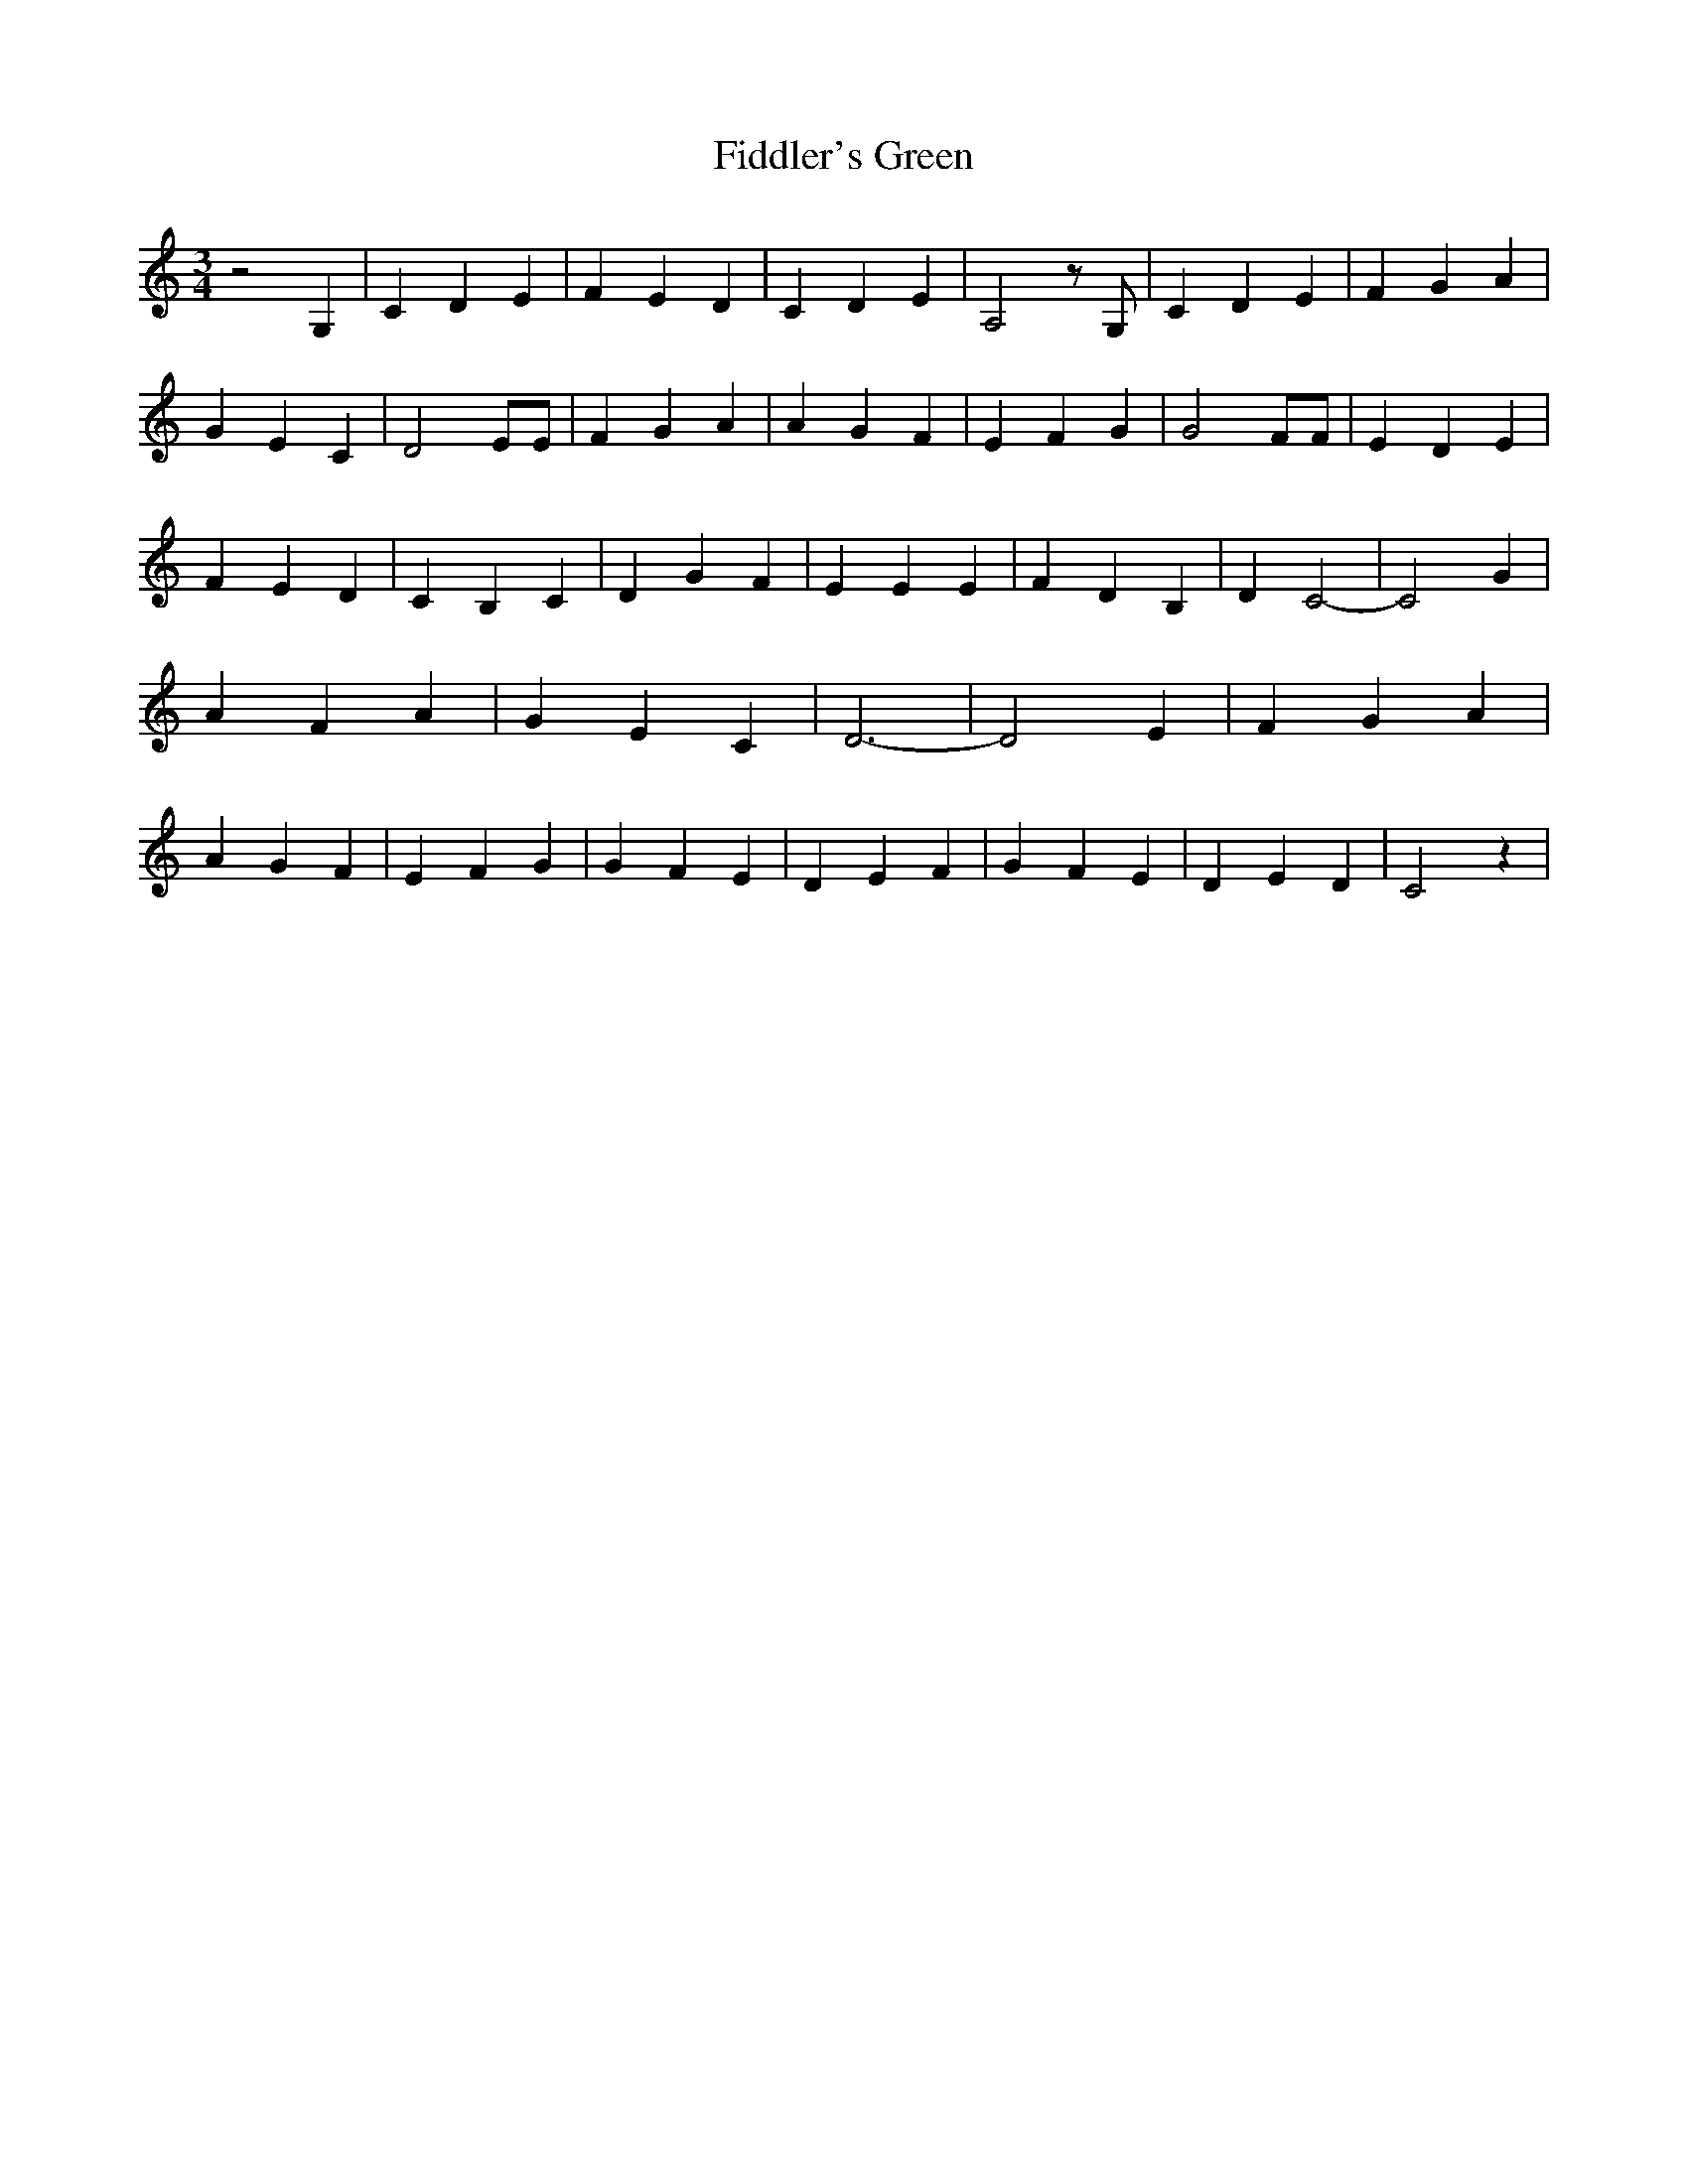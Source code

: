 % Generated more or less automatically by swtoabc by Erich Rickheit KSC
X:1
T:Fiddler's Green
M:3/4
L:1/4
K:C
 z2 G,| C- D E| F E D| C D E| A,2 z/2 G,/2| C D E| F G A| G E C| D2 E/2E/2|\
 F G A| A G F| E F G| G2 F/2F/2| E D E| F E D| C B, C| D G F| E E E|\
 F D B,| D C2-| C2 G| A F A| G E C| D3-| D2 E| F G A| A G F| E F G|\
 G F E| D E F| G F E| D- E D| C2 z|

